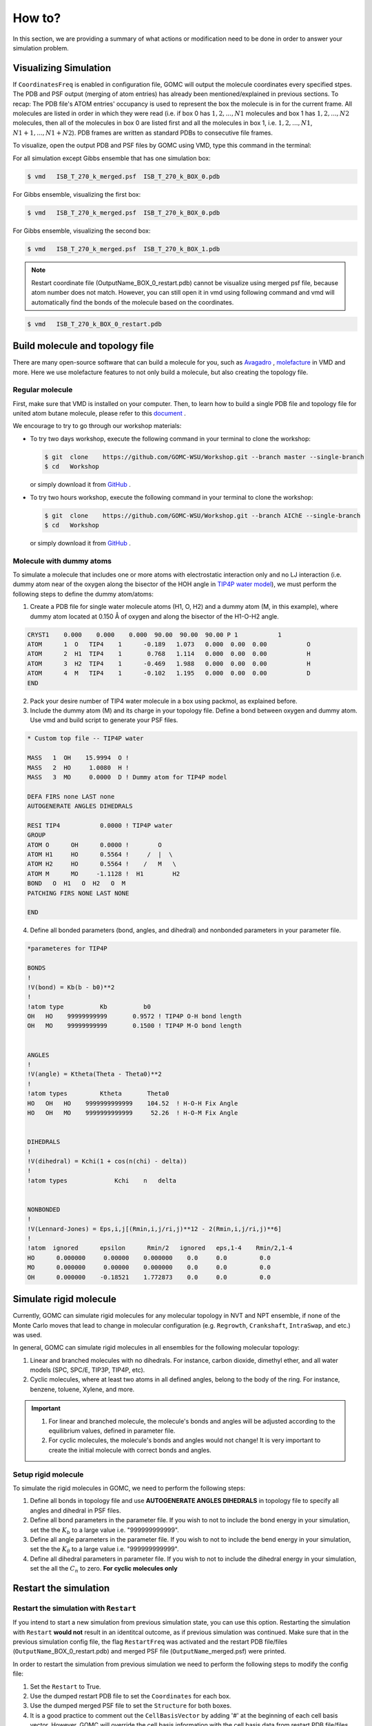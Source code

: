 How to?
=======

In this section, we are providing a summary of what actions or modification need to be done in order to answer your simulation problem.


Visualizing Simulation
----------------------

If ``CoordinatesFreq`` is enabled in configuration file, GOMC will output the molecule coordinates every 
specified stpes. The PDB and PSF output (merging of atom entries) has already been mentioned/explained in 
previous sections. To recap: The PDB file's ATOM entries' occupancy is used to represent the box the molecule 
is in for the current frame. All molecules are listed in order in which they were read (i.e. if box 0 has 
:math:`1, 2, ..., N1` molecules and box 1 has :math:`1, 2, ..., N2` molecules, then all of the molecules in 
box 0 are listed first and all the molecules in box 1, i.e. :math:`1, 2 ,... ,N1`, :math:`N1 + 1, ..., N1 + N2`). 
PDB frames are written as standard PDBs to consecutive file frames.

To visualize, open the output PDB and PSF files by GOMC using VMD, type this command in the terminal:

For all simulation except Gibbs ensemble that has one simulation box:

.. code-block:: bash

  $ vmd   ISB_T_270_k_merged.psf  ISB_T_270_k_BOX_0.pdb

For Gibbs ensemble, visualizing the first box:

.. code-block:: bash

  $ vmd   ISB_T_270_k_merged.psf  ISB_T_270_k_BOX_0.pdb

For Gibbs ensemble, visualizing the second box:

.. code-block:: bash

  $ vmd   ISB_T_270_k_merged.psf  ISB_T_270_k_BOX_1.pdb

.. note:: Restart coordinate file (OutputName_BOX_0_restart.pdb) cannot be visualize using merged psf file, because atom number does not match. However, you can still open it in vmd using following command and vmd will automatically find the bonds of the molecule based on the coordinates.

.. code-block:: bash

  $ vmd   ISB_T_270_k_BOX_0_restart.pdb



Build molecule and topology file
----------------------------------

There are many open-source software that can build a molecule for you, such as `Avagadro <https://avogadro.cc/docs/getting-started/drawing-molecules/>`__ ,
`molefacture <http://www.ks.uiuc.edu/Research/vmd/plugins/molefacture/>`__ in VMD and more. Here we use molefacture features to not only build a molecule,
but also creating the topology file.


Regular molecule
^^^^^^^^^^^^^^^^^

First, make sure that VMD is installed on your computer. Then, to learn how to build a single PDB file and topology file for united atom butane molecule, 
please refer to this `document <https://github.com/GOMC-WSU/Workshop/blob/master/NVT/butane/build/Molefacture.pdf>`__ .

We encourage to try to go through our workshop materials:

-   To try two days workshop, execute the following command in your terminal to clone the workshop:

    .. code-block:: bash

        $ git  clone    https://github.com/GOMC-WSU/Workshop.git --branch master --single-branch
        $ cd   Workshop

    or simply download it from `GitHub <https://github.com/GOMC-WSU/Workshop/tree/master>`__ .

-   To try two hours workshop, execute the following command in your terminal to clone the workshop:

    .. code-block:: bash

        $ git  clone    https://github.com/GOMC-WSU/Workshop.git --branch AIChE --single-branch
        $ cd   Workshop

    or simply download it from `GitHub <https://github.com/GOMC-WSU/Workshop/tree/AIChE>`__ .


Molecule with dummy atoms
^^^^^^^^^^^^^^^^^^^^^^^^^

To simulate a molecule that includes one or more atoms with electrostatic interaction only and no LJ interaction (i.e. dummy atom near of the oxygen along 
the bisector of the HOH angle in `TIP4P water model <http://dx.doi.org/10.1063/1.2121687>`__\), we must perform the following steps 
to define the dummy atom/atoms:

1.  Create a PDB file for single water molecule atoms (H1, O, H2) and a dummy atom (M, in this example), where dummy atom located at 0.150 Å of oxygen and along
    the bisector of the H1-O-H2 angle.

.. code-block:: text 

    CRYST1    0.000    0.000    0.000  90.00  90.00  90.00 P 1           1
    ATOM      1  O   TIP4    1      -0.189   1.073   0.000  0.00  0.00           O
    ATOM      2  H1  TIP4    1       0.768   1.114   0.000  0.00  0.00           H
    ATOM      3  H2  TIP4    1      -0.469   1.988   0.000  0.00  0.00           H
    ATOM      4  M   TIP4    1      -0.102   1.195   0.000  0.00  0.00           D
    END

2.  Pack your desire number of TIP4 water molecule in a box using packmol, as explained before.

3.  Include the dummy atom (M) and its charge in your topology file. Define a bond between oxygen and dummy atom.
    Use vmd and build script to generate your PSF files.

.. code-block:: text 

    * Custom top file -- TIP4P water

    MASS   1  OH    15.9994  O !
    MASS   2  HO     1.0080  H !
    MASS   3  MO     0.0000  D ! Dummy atom for TIP4P model

    DEFA FIRS none LAST none
    AUTOGENERATE ANGLES DIHEDRALS

    RESI TIP4           0.0000 ! TIP4P water
    GROUP
    ATOM O      OH      0.0000 !        O
    ATOM H1     HO      0.5564 !     /  |  \
    ATOM H2     HO      0.5564 !    /   M   \
    ATOM M      MO     -1.1128 !  H1        H2
    BOND   O  H1   O  H2   O  M       
    PATCHING FIRS NONE LAST NONE

    END

4.  Define all bonded parameters (bond, angles, and dihedral) and nonbonded parameters in your parameter file. 

.. code-block:: text 

    *parameteres for TIP4P

    BONDS
    !
    !V(bond) = Kb(b - b0)**2
    !
    !atom type          Kb          b0   
    OH   HO    99999999999       0.9572 ! TIP4P O-H bond length  
    OH   MO    99999999999       0.1500 ! TIP4P M-O bond length


    ANGLES
    !
    !V(angle) = Ktheta(Theta - Theta0)**2
    !
    !atom types         Ktheta       Theta0  
    HO   OH   HO    9999999999999    104.52  ! H-O-H Fix Angle
    HO   OH   MO    9999999999999     52.26  ! H-O-M Fix Angle


    DIHEDRALS
    !
    !V(dihedral) = Kchi(1 + cos(n(chi) - delta))
    !
    !atom types             Kchi    n   delta


    NONBONDED 
    !
    !V(Lennard-Jones) = Eps,i,j[(Rmin,i,j/ri,j)**12 - 2(Rmin,i,j/ri,j)**6]
    !
    !atom  ignored      epsilon      Rmin/2   ignored   eps,1-4    Rmin/2,1-4
    HO      0.000000     0.00000    0.000000    0.0     0.0         0.0
    MO      0.000000     0.00000    0.000000    0.0     0.0         0.0
    OH      0.000000    -0.18521    1.772873    0.0     0.0         0.0



Simulate rigid molecule
------------------------

Currently, GOMC can simulate rigid molecules for any molecular topology in NVT and NPT ensemble, if none of the Monte Carlo moves that lead to change in
molecular configuration (e.g. ``Regrowth``, ``Crankshaft``, ``IntraSwap``, and etc.) was used.

In general, GOMC can simulate rigid molecules in all ensembles for the following molecular topology:

1.  Linear and branched molecules with no dihedrals. For instance, carbon dioxide, dimethyl ether, and all water models (SPC, SPC/E, TIP3P, TIP4P, etc).

2.  Cyclic molecules, where at least two atoms in all defined angles, belong to the body of the ring. For instance, benzene, toluene, Xylene, and more.

.. important::

    1.  For linear and branched molecule, the molecule's bonds and angles  will be adjusted according to the equilibrium values, defined in parameter file.

    2.  For cyclic molecules, the molecule's bonds and angles would not change! It is very important to create the initial molecule with correct bonds and angles. 


Setup rigid  molecule
^^^^^^^^^^^^^^^^^^^^^^

To simulate the rigid molecules in GOMC, we need to perform the following steps:

1.  Define all bonds in topology file and use **AUTOGENERATE ANGLES DIHEDRALS** in topology file to specify all angles and dihedral in PSF files.

2.  Define all bond parameters in the parameter file. If you wish to not to include the bond energy in your simulation, set the 
    the :math:`K_b` to a large value i.e. "999999999999".

3.  Define all angle parameters in the parameter file. If you wish to not to include the bend energy in your simulation, set the
    the :math:`K_{\theta}` to a large value i.e. "999999999999".

4.  Define all dihedral parameters in parameter file. If you wish to not to include the dihedral energy in your simulation, set the all 
    the :math:`C_n` to zero. **For cyclic molecules only**



Restart the simulation
----------------------

Restart the simulation with ``Restart``
^^^^^^^^^^^^^^^^^^^^^^^^^^^^^^^^^^^^^^^

If you intend to start a new simulation from previous simulation state, you can use this option. Restarting the simulation with ``Restart`` **would not** result in 
an identitcal outcome, as if previous simulation was continued.
Make sure that in the previous simulation config file, the flag ``RestartFreq`` was activated and the restart PDB file/files (``OutputName``\_BOX_0_restart.pdb) 
and merged PSF file (``OutputName``\_merged.psf) were printed. 

In order to restart the simulation from previous simulation we need to perform the following steps to modify the config file:

1.  Set the ``Restart`` to True.

2.  Use the dumped restart PDB file to set the ``Coordinates`` for each box.

3.  Use the dumped merged PSF file to set the ``Structure`` for both boxes.

4.  It is a good practice to comment out the ``CellBasisVector`` by adding '#' at the beginning of each cell basis vector. However, GOMC will override 
    the cell basis information with the cell basis data from restart PDB file/files.

5.  Use the different ``OutputName`` to avoid overwriting the output files.


Here is the example of starting the NPT simulation of dimethyl ether, from equilibrated NVT simulation:

.. code-block:: text

    ########################################################
    # Parameters need to be modified
    ########################################################
    Restart         true

    Coordinates     0   dimethylether_NVT_BOX_0_restart.pdb

    Structure       0   dimethylether_NVT_merged.psf

    #CellBasisVector1   0	45.00	0.00	0.00
    #CellBasisVector2   0	0.00	55.00	0.00
    #CellBasisVector3   0	0.00	0.00	45.00

    OutputName          dimethylether_NPT


Here is the example of starting the NPT-GEMC simulation of dimethyl ether, from equilibrated NVT simulation:

.. code-block:: text

    ########################################################
    # Parameters need to be modified
    ########################################################
    Restart         true

    Coordinates     0   dimethylether_NVT_BOX_0_restart.pdb
    Coordinates     1   dimethylether_NVT_BOX_1_restart.pdb

    Structure       0   dimethylether_NVT_merged.psf
    Structure       1   dimethylether_NVT_merged.psf

    #CellBasisVector1   0	45.00	0.00	0.00
    #CellBasisVector2   0	0.00	55.00	0.00
    #CellBasisVector3   0	0.00	0.00	45.00

    #CellBasisVector1   1	45.00	0.00	0.00
    #CellBasisVector2   1	0.00	55.00	0.00
    #CellBasisVector3   1	0.00	0.00	45.00

    OutputName          dimethylether_NPT_GEMC

Restart the simulation with ``RestartCheckpoint``
^^^^^^^^^^^^^^^^^^^^^^^^^^^^^^^^^^^^^^^^^^^^^^^^^

If you intend to continue your simulation from previous simulation, you can use this option. Restarting the simulation with ``RestartCheckpoint`` would result in an 
identitcal outcome, as if previous simulation was continued.
Make sure that in the previous simulation config file, the flag ``RestartFreq`` and ``CheckpointFreq`` were activated and the restart PDB file/files (``OutputName``\_BOX_0_restart.pdb)
, merged PSF file (``OutputName``\_merged.psf), and checkpoint file (``checkpoint.dat``) were printed. 

In order to restart the simulation from previous simulation we need to perform the following steps to modify the config file:

1.  Set the ``RestartCheckpoint`` to True.

2.  Use the dumped restart PDB file to set the ``Coordinates`` for each box.

3.  Use the dumped merged PSF file to set the ``Structure`` for both boxes.

4.  It is a good practice to comment out the ``CellBasisVector`` by adding '#' at the beginning of each cell basis vector. However, GOMC will override 
    the cell basis information with the cell basis data from restart PDB file/files.

5.  Use the different ``OutputName`` to avoid overwriting the output files.


Here is the example of restarting the NPT simulation of dimethyl ether, from equilibrated NVT simulation:

.. code-block:: text

    ########################################################
    # Parameters need to be modified
    ########################################################
    RestartCheckpoint   true

    Coordinates     0   dimethylether_NVT_BOX_0_restart.pdb

    Structure       0   dimethylether_NVT_merged.psf

    #CellBasisVector1   0	45.00	0.00	0.00
    #CellBasisVector2   0	0.00	55.00	0.00
    #CellBasisVector3   0	0.00	0.00	45.00

    OutputName          dimethylether_NPT


Here is the example of restarting the NPT-GEMC simulation of dimethyl ether, from equilibrated NVT simulation:

.. code-block:: text

    ########################################################
    # Parameters need to be modified
    ########################################################
    RestartCheckpoint   true

    Coordinates     0   dimethylether_NVT_BOX_0_restart.pdb
    Coordinates     1   dimethylether_NVT_BOX_1_restart.pdb

    Structure       0   dimethylether_NVT_merged.psf
    Structure       1   dimethylether_NVT_merged.psf

    #CellBasisVector1   0	45.00	0.00	0.00
    #CellBasisVector2   0	0.00	55.00	0.00
    #CellBasisVector3   0	0.00	0.00	45.00

    #CellBasisVector1   1	45.00	0.00	0.00
    #CellBasisVector2   1	0.00	55.00	0.00
    #CellBasisVector3   1	0.00	0.00	45.00

    OutputName          dimethylether_NPT_GEMC

.. Note:: As of right now, restarting is not supported for Multi-Sim.


Recalculate the energy 
-----------------------

GOMC is capable of recalculate the energy of previous simulation snapshot, with same or different force field. Simulation snapshot is the printed molecule's 
coordinates at specific steps, which controls by ``CoordinatesFreq``. First, we need to make sure that in the previous simulation config file, the flag ``CoordinatesFreq`` 
was activated and the coordinates PDB file/files (``OutputName``\_BOX_0.pdb) and merged PSF file (``OutputName``\_merged.psf) were printed. 

In order to recalculate the energy from previous simulation we need to perform the following steps to modify the config file:

1.  Set the ``Restart`` to True.

2.  Use the dumped coordinates PDB file to set the ``Coordinates`` for each box.

3.  Use the dumped merged PSF file to set the ``Structure`` for both boxes.

4.  Set the ``RunSteps`` to zero to activare the energy recalculation.

5.  Use the different ``OutputName`` to avoid overwriting the merged PSF files.

.. note::   GOMC only recalculated the energy terms and does not recalulate the thermodynamic properties. Hence, no output file, except merged PSF file, will be 
            generated.

Here is the example of recalculating energy from previous NVT simulation snapshot:

.. code-block:: text

    ########################################################
    # Parameters need to be modified
    ########################################################
    Restart         true

    Coordinates     0   dimethylether_NVT_BOX_0.pdb

    Structure       0   dimethylether_NVT_merged.psf

    RunSteps        0

    OutputName          Recalculate




Simulate adsorption
--------------------

GOMC is capable of simulating gas adsorption in rigid framework using GCMC and NPT-GEMC simulation. In this section, we discuss how to generate PDB and PSF file,
how to modify the configuration file to simulate adsorption.


Build PDB and PSF file
^^^^^^^^^^^^^^^^^^^^^^

Generating PDB and PSF file for reservoir is similar to generating PDB and PSF file for isobutane, explained before. Here, we are focusing on how to generate
PDB and PSF file for adsorbent.
As mensioned before, GOMC can only read PDB and PSF file as input file. If you are using "\*.cif" file for your adsorbent, you need to perform few steps 
to extend the unit cell and export it as PDB file. There are two ways that you can prepare your adsorption simulation:


1.  **Using High Throughput Screening (HTS)**

    GOMC development group created a python code combined with Tcl scripting to automatically generate GOMC input files for adsorption simulation. 
    In this code, we use CoRE-MOF repository created by `Snurr et al. <https://pubs.acs.org/doi/abs/10.1021/cm502594j>`__ to prepare the simulation input file.

    To try this code, execute the following command in your terminal to clone the HTS repository:

    .. code-block:: bash

         $ git  clone    https://github.com/GOMC-WSU/Workshop.git --branch HTS --single-branch
         $ cd   Workshop

    or simply download it from `GitHub <https://github.com/GOMC-WSU/Workshop/tree/HTS>`__ . 

    Make sure that you installed all `GOMC software requirement <https://github.com/GOMC-WSU/Workshop/blob/HTS/GOMC_Software_Requirements.pdf>`__\. Follow the 
    "Readme.md" for more information.


2.  **Manual Preparation**

    To illustrate the steps that need to be taken to prepare the PDB and PSF file, we will use an example provided in one of our workshop. Make sure that you 
    installed all `GOMC software requirement <https://github.com/GOMC-WSU/Workshop/blob/master/GOMC_Requirements.pdf>`__\.
    
    To clone the workshop, execute the following command in your terminal to clone the workshop:

    .. code-block:: bash

         $ git  clone    https://github.com/GOMC-WSU/Workshop.git --branch master --single-branch

    or simply download it from `GitHub <https://github.com/GOMC-WSU/Workshop/tree/master>`__ .

    To show how to extend the unit cell of IRMOF-1 and build the PDB and PSF files, change your directory to:

    .. code-block:: bash

         $ cd   Workshop/adsorption/GCMC/argon_IRMOF_1/build/base/.


    In this directory, there is a "README.txt" file, which provides detailed information of steps need to be taken. Here we just provide a summary of these steps:

    -   Extend the unit cell of "EDUSIF_clean_min.cif" file using `VESTA <https://jp-minerals.org/vesta/en/download.html>`__\. To learn how to extend the 
        unit cell, removing bonds, and export it as PDB file, please refere to this `documente <https://github.com/GOMC-WSU/Workshop/blob/master/adsorption/GCMC/argon_IRMOF_1/build/base/VESTA.pdf>`__ to generate "EDUSIF_clean_min.pdb" file.

        .. note:: Generated PDB file does not provide all necessary information. Further modification must be made.

    -   The easy way to generate PSF file is to treat each atom as a separate molecule kind to avoid defining bonds, angles, and dihedrals. To modify the "EDUSIF_clean_min.pdb" file (set the residue ID, resname, ...), execute the following command to generate the 
        "EDUSIF_clean_min_modified.pdb" file.

    .. code-block:: bash

        vmd -dispdev text < convert_VESTA_PDB.tcl

    -   Treating each atom as separate molecule kind will make it easy to generate topology file. Here is an example of topology file where each atom is treated
        as a separate residue kind:

    .. code-block:: text

        * Topology file for IRMOF-1 (Zn4O(BDC)3)
        !
        MASS   1  O     15.999      O  !
        MASS   2  C     12.011      C  !
        MASS   3  H      1.008      H  !
        MASS   4  ZN    65.380      ZN !

        DEFA FIRS none LAST none
        AUTOGENERATE ANGLES DIHEDRALS

        RESI    C         0.000
        GROUP
        ATOM    C   C     0.000
        PATCHING FIRS NONE LAST NONE

        RESI    H         0.000
        GROUP
        ATOM    H   H     0.000
        PATCHING FIRS NONE LAST NONE

        RESI    O          0.000
        GROUP
        ATOM    O   O      0.000
        PATCHING FIRS NONE LAST NONE

        RESI    Zn         0.000
        GROUP
        ATOM    Zn  ZN     0.000
        PATCHING FIRS NONE LAST NONE

        END

    
    -   To generate the PSF file, each molecule kind must be separated and stored in separate pdb file. Then we use VMD to generate the PSF file. 
        All these process are scripted in "build_EDUSIF_auto.tcl" and we just need to execute the following command to generate the "IRMOF_1_BOX_0.pdb" and
        "IRMOF_1_BOX_0.psf" files.

    .. code-block:: bash

        vmd -dispdev text < build_EDUSIF_auto.tcl

    -   Last steps to fix the adsorbent atoms in their position. As mensioned in PDB section, setting the ``Beta = 1.00`` value of a molecule in PDB file, will
        fix that molecule position. This can be done by a text editor but here we use another Tcl scrip to do that. Execute the following command in your terminal
        to set the ``Beta`` value of all atoms in "IRMOF_1_BOX_0.pdb" to 1.00.

    .. code-block:: bash

        vmd -dispdev text < setBeta.tcl


Adsorption in GCMC
^^^^^^^^^^^^^^^^^^

To simulate adsorption using GCMC ensemble, we need to perform the following steps to modify the config file:

1.  Use the generated PDB files for adsorbent and adsorbate to set the ``Coordinates``.

2.  Use the generated PSF files for adsorbent and adsorbate to set the ``Structure``.

3.  Calculate the cell basis vectors for each box and set the ``CellBasisVector1,2,3`` for each box.

.. note::   To calculate the cell basis vector with cell length :math:`\boldsymbol{a} , \boldsymbol{b}, \boldsymbol{c}` and cell angle 
    :math:`\alpha, \beta. \gamma` we use the following equations:

    :math:`a_x = \boldsymbol{a}`

    :math:`a_y = 0.0`

    :math:`a_z = 0.0`

    :math:`b_x = \boldsymbol{b} \times cos(\gamma)`

    :math:`b_y = \boldsymbol{b} \times sin(\gamma)`

    :math:`c_x = \boldsymbol{c} \times cos(\beta)`

    :math:`c_y = \boldsymbol{c} \times \frac{ cos(\alpha) - cos(\beta) \times cos(\gamma) } { sin(\gamma) }`

    :math:`c_z = \boldsymbol{c} \times \sqrt {{sin(\beta)}^2 - { \bigg(\frac{ cos(\alpha) - cos(\beta) \times cos(\gamma) } { sin(\gamma) }} \bigg)^2}`


    ``CellBasisVector1`` = :math:`(a_x , a_y, a_z)`

    ``CellBasisVector2`` = :math:`(b_x , b_y, b_z)`

    ``CellBasisVector3`` = :math:`(c_x , c_y, c_z)`


4.  Set the ``Fugacity`` for adsorbate and include ``Fugacity`` for adsorbent with arbitrary value (e.g. 0.00).

Here is the example of argon (AR) adsorption at 5 bar in IRMOF-1 using GCMC ensemble:

.. code-block:: text

    ########################################################
    # Parameters need to be modified
    ########################################################
    Coordinates     0   ../build/base/IRMOF_1_BOX_0.pdb
    Coordinates     1   ../build/reservoir/START_BOX_1.pdb

    Structure       0   ../build/base/IRMOF_1_BOX_0.psf
    Structure       1   ../build/reservoir/START_BOX_1.psf  

    CellBasisVector1    0   36.8140   0.00     0.00
    CellBasisVector2    0   18.2583  31.9880   0.00
    CellBasisVector3    0   18.2712  10.5596  30.1748

    CellBasisVector1    1   40.00     0.00    0.00
    CellBasisVector2    1    0.00    40.00    0.00
    CellBasisVector3    1    0.00    00.00   40.00  

    Fugacity    AR      5.0
    Fugacity    C       0.0
    Fugacity    H       0.0
    Fugacity    O       0.0
    Fugacity    ZN      0.0


Adsorption in NPT-GEMC
^^^^^^^^^^^^^^^^^^^^^^

To simulate adsorption using NPT-GEMC ensemble, simulaiton box 0 is used for adsorbent with fixed volume and simulaiton box 1 is used for adsorbate, where
volume of this box is fluctuating at imposed pressure. To simulation adsorption in NPT-GEMC ensemble we need to perform the following steps to modify the 
config file:

1.  Use the generated PDB file for adsorbent to set the ``Coordinates`` for box 0.

2.  Use the generated PDB file for adsorbate to set the ``Coordinates`` for box 1.

3.  Use the generated PSF file for adsorbent to set the ``Structure`` for box 0.

4.  Use the generated PSF file for adsorbate to set the ``Structure`` for box 1.

5.  Calculate the cell basis vectors for each box and set the ``CellBasisVector1,2,3`` for each box. 

6.  Set the ``GEMC`` simulaiton type to "NPT".

7.  Set the imposed ``Pressure`` (bar) for fluid phase.

8.  Keep the volume of box 0 constant by activating the ``FixVolBox0``.

Here is the example of argon (AR) adsorption at 5 bar in IRMOF-1 using NPT-GEMC ensemble:

.. code-block:: text

    ########################################################
    # Parameters need to be modified
    ########################################################
    Coordinates     0   ../build/base/IRMOF_1_BOX_0.pdb
    Coordinates     1   ../build/reservoir/START_BOX_1.pdb

    Structure       0   ../build/base/IRMOF_1_BOX_0.psf
    Structure       1   ../build/reservoir/START_BOX_1.psf  

    CellBasisVector1    0   36.8140   0.00     0.00
    CellBasisVector2    0   18.2583  31.9880   0.00
    CellBasisVector3    0   18.2712  10.5596  30.1748

    CellBasisVector1    1   40.00     0.00    0.00
    CellBasisVector2    1    0.00    40.00    0.00
    CellBasisVector3    1    0.00    00.00   40.00  

    GEMC        NPT

    Pressure    5.0

    FixVolBox0  true


Calculate Solvation Free Energy 
---------------------------------

GOMC is capable of calcutating absolute solvation free energy in NVT or NPT ensemble. Here 
we are focusing how to setup the GOMC simulation files to calculate absolute solvation free energy.

GOMC outputs the required informations (:math:`\frac{dE_{\lambda}}{d\lambda}`, :math:`\Delta E_{\lambda}`) 
to calculate solvation free energy with various estimators, such as TI, BAR, MBAR, and more.


Setup Simulation Files
^^^^^^^^^^^^^^^^^^^^^^^

1.  **Using FreeEnergy BASH Script**

    GOMC development group created a BASH script combined with Tcl scripting to automatically 
    generate GOMC input files for free energy simulations in NVT (master branch) or NPT (NPT branch) ensemble.

    To try this script, execute the following command in your terminal to clone the FreeEnergy repository:

    .. code-block:: bash

         $ git  clone    https://github.com/msoroush/FreeEnergy.git
         $ cd   FreeEnergy

    or simply download it from `GitHub <https://github.com/msoroush/FreeEnergy.git>`__ . 

    Make sure that you installed all `GOMC software requirement <https://github.com/GOMC-WSU/Workshop/blob/AIChE2019/GOMC_Requirements.pdf>`__\. Follow the 
    `README <https://github.com/msoroush/FreeEnergy/blob/master/README.md>`__ for more information.


2.  **Manual Preparation**

    To simulate solvation free energy, we need to perform the following steps:

    -   Generate the PDB and PSF files for a system containes 1 solulte + *N* solvent molecules. 

        .. note:: Number of solvent molecules (*N*) must be determined by user, based on the system size. 

    -   Equilibrate your system in NVT ensemble at specified ``Temperature``. 

    -   Equilibrate your system in NPT ensemble at specified ``Temperature`` and ``Pressure``, using 
        PDB and PSF ``restart`` files, generated from previous equilibration simulation.

    -   Determine the number of intermediate states that lead to adequate overlaps between 
        neighboring states.

    -   For each intermediate state (:math:`\lambda_i`), create an unique directory and perform the following steps:

        1.  Use the ``restart`` PDB file, generated from NPT equilibration simulation, to set the ``Coordinates``.

        2.  Use the ``merged`` PSF files, generated from NPT equilibration simulation, to set the ``Structure``.

        3.  Define the free energy parameters in ``config`` file:

            -   Set the frequency of free energy calculation
            
            -   Set the solute molecule kind name (resname) and number (resid)

            -   Set the soft-core parameters

            -   Define the lambda vecotrs for ``VDW`` and ``Coulomb`` interaction

            -   Set the index (:math:`i`) of the lambda vetor (:math:`\lambda`), at which solute-solvent interaction 
                will be coupled with :math:`\lambda_i`, using ``InitialState`` keyword.


            Here is the example of free energy parameters for CO2 (resid 1) solvation, 
            with 9 intermediate states, where the solute-solvent interaction will be 
            coupled with :math:`\lambda_{\texttt{VDW}}(6)= 1.0` , :math:`\lambda_{\texttt{Elect}}(6)= 0.50`.

            .. code-block:: text

                #################################
                # FREE ENERGY PARAMETERS
                #################################
                FreeEnergyCalc true   1000
                MoleculeType   CO2   1
                InitialState   6 
                ScalePower     2
                ScaleAlpha     0.5
                MinSigma       3.0
                ScaleCoulomb   false     
                #states        0    1    2    3    4    5    6    7    8
                LambdaVDW      0.00 0.25 0.50 0.75 1.00 1.00 1.00 1.00 1.00
                LambdaCoulomb  0.00 0.00 0.00 0.00 0.00 0.25 0.50 0.75 1.00

        
        4.  Equilibrate your system in NVT or NPT ensemble.

        5.  Perform the production simulation in NVT or NPT ensemble.


Process GOMC Free Energy Outputs
^^^^^^^^^^^^^^^^^^^^^^^^^^^^^^^^^

I free energy perturbation method, the free energy difference between two states A 
(:math:`\lambda = 0.0`) and B (:math:`\lambda = 1.0`), with N - 2 intermediate states is given by:

.. math::

  \Delta G(A \rightarrow B) = -\frac{1}{\beta} \sum_{i=0}^{N-1} \ln \big< \exp \big(- \beta \Delta E_{i, i+1} \big) \big>_i


where :math:`\Delta E_{i, i+1} = E_{i+1} - E_{i}` is the energy difference of the system between states *i* and *i+1*, 
and :math:`\big< \big>_i` is the ensemble average for simulation performed in intermediate state *i*.


In thermodynamic integration, the free energy change is calculated from

.. math::

  \Delta G(A \rightarrow B) = \int_{\lambda = 0}^{\lambda = 1} \big< \frac{dU_{\lambda}}{d\lambda} \big>_{\lambda} d\lambda

where :math:`\frac{dU_{\lambda}}{d\lambda}` is the derivative of energy with respect 
to :math:`\lambda`, and :math:`\big< \big>_{\lambda}` is the ensemble average for a 
simulation run at intermediate state :math:`\lambda`.


GOMC outputs the raw informations, such as the lambda intermediate states,
the derivative of energy with respective to current lambda (:math:`\frac{dE_{\lambda}}{d\lambda}`), 
the energy different between current lambda state and all other neighboring lambda states 
(:math:`\Delta E_{\lambda}`), which is essential to calculate solvation free energy 
with various estimators, such as TI, BAR, MBAR, and more.


.. figure:: static/FE-snapshot.png

    Snapshot of GOMC free energy output file (Free_Energy_BOX_0\_ ``OutputName``.dat).



There are variety of tools developed to caclulate free energy difference, including 
`alchemlyb <https://github.com/alchemistry/alchemlyb>`__ and 
`alchemical-analysis <https://github.com/MobleyLab/alchemical-analysis>`__ .

1.  **Alchemlyb**

    In `alchemlyb <https://alchemlyb.readthedocs.io/en/latest>`__ , a variety of methods can be 
    used to estimate the free energy, including thermodynamic integration (TI), 
    Bennett acceptance ratio (BAR), and multistate Bennett acceptance ratio (MBAR).
    `alchemlyb <https://alchemlyb.readthedocs.io/en/latest>`__  is also capable of loading GOMC 
    free energy output files (Free_Energy_BOX_0\_ ``OutputName``.dat).

    To learn more about alchemlybe, please refere to `alchemlyb documentation <https://alchemlyb.readthedocs.io/en/latest>`__ 
    or `alchemlyb GitHub <https://github.com/alchemistry/alchemlyb>`__ page.
 
    .. note::

        Currently, alchemlyb does not support the free energy plots, overlap analysis,
        and free energy convergance analysis.


    To use this tool, you must install python 3 and then execute the following command in 
    your terminal to install alchemlyb:

    .. code-block:: bash

         $ pip install alchemlyb


2.  **Alchemical Analysis**

    The alchemical-analysis tools is developed by Mobley group at MIT, to Analyze alchemical free energy 
    calculations conducted in GROMACS, AMBER or SIRE. Alchemical Analysis is still available but deprecated and
    in the process of migrating all functionality to `alchemlyb <https://github.com/alchemistry/alchemlyb>`__ tool.

    Alchemical Analysis tool handles analysis via a slate of free energy methods, including BAR, 
    MBAR, TI, and the Zwanzig relationship (exponential averaging) among others, and provides a good deal 
    of analysis of computed free energies and convergence in order to help you assess the quality of your results.

    Since alchemical-analysis is no longer supported by its developers, the GOMC parser for this tool 
    was implemented and stored in a separate `repository <https://github.com/msoroush/alchemical-analysis>`__. 

    .. note::

        We encourage user to use `alchemlyb GitHub <https://github.com/alchemistry/alchemlyb>`__ tools for plotting, 
        once all the plotting features and free energy analysis was migrated. 
 

    To use this tool, you must install python 2 and then execute the following command in 
    your terminal to clone the alchemical-analysis repository:

    .. code-block:: bash

        $ git  clone    https://github.com/msoroush/alchemical-analysis.git
        $ cd   alchemical-analysis
        $ sudo python setup.py install

Run a Multi-Sim
---------------

GOMC can automatically generate independent simulations with varying temperatures from one input file.  
This allows the user to sample a wider seach space.  To do so GOMC must be compiled in MPI mode, 
and a couple of parameters must be added to the conf file.

To compile in MPI mode, navigate to the GOMC/ directory and issue the following commands:

.. code-block:: bash

  $ chmod u+x metamakeMPI.sh
  $ ./metamakeMPI.sh

Then once the compilation is complete, set up the conf file as you would for a standard GOMC simulation.

Finally, enter more than one value for ``Temperature`` separated by a tab or space.
    
  .. code-block:: text

    #################################
    # SIMULATION CONDITION
    #################################
    Temperature   270.00    280.00    290.00    300.00 

A folder will be created for the output of each simulation, and the name will be generated from the temperatures you choose. 
A parent folder containing all the child folders will be created so as to not overpopulate the initial directory.  
You may elect to choose the name of the folder in which all the sub-folders for each replica are contained.
Enter this name as a string following the ``MultiSimFolderName`` parameter.  If you don't provide this parameter, the default "MultiSimFolderName" will be used.

  .. code-block:: text

    MultiSimFolderName  outputFolderName


.. Note:: To perform a multisim, GOMC must be compiled in MPI mode.  Also, if GOMC is compiled in MPI mode, a multisim must be performed.  To perform a standard simulation, use standard GOMC.


The rest of the conf file should be similar to how you would set up a standard GOMC simulation.

To initiate the multi-sim, first decide how many MPI processes and openMP threads you want to use and call GOMC with the following format.

.. code-block:: bash

    $ mpiexec -n #ofsimulations GOMC_xxx_yyyy +p<#ofthreads>(optional) conffile 

The number of MPI processes must equal the number of simulations you wish to run.  Each will by default be assigned one openMP thread; however, if you have leftover processors, you may assign them as openMP threads.
There must be an equal amount of openMP threads assigned to each process.

A formula to determine how many threads to use is as follows:

.. math::
  OpenMP Threads = floor[(Number Of Processors Available - Number Of MPI Processes) / Number Of MPI Processes]

Floor[ ] - Rounds down a real number to the nearest integer.

For example, if I have 7 processors and I wanted to run 2 simulations in my multi-sim.

.. math::
  OpenMP Threads= floor[(7 - 2) / 2] = floor[2.5] = 2

.. code-block:: bash

    $ mpiexec -n 2 ./GOMC_CPU_GEMC +p2 in.conf 

Run a Hybrid Monte Carlo-Molecular Dynamics Sim
---------------

GOMC and NAMD produce compatible input/output files, which allow the system to alternate between Monte Carlo and Molecular Dynamics.
The py-MCMD script automates the directory generation, running of GOMC and NAMD, and concatenation of the short alternating runs.
Simulating the Grand Canonical ensemble in GOMC with only molecule transfers, allows the MD simulations to continue where they left off, with a varying number of molecules.

.. code-block:: bash

    $ git clone https://github.com/GOMC-WSU/py-MCMD.git
    $ cd py-MCMD
    $ python run_NAMD_GOMC.py -f user_input_NAMD_GOMC.json
    $ python combine_data_NAMD_GOMC.py -f user_input_combine_data_NAMD_GOMC.json

